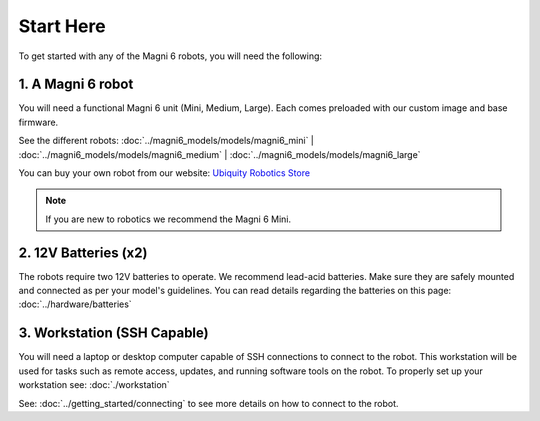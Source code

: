 Start Here 
==========

To get started with any of the Magni 6 robots, you will need the following:

1. A Magni 6 robot
------------------

You will need a functional Magni 6 unit (Mini, Medium, Large). Each comes preloaded with our custom image and base firmware.

See the different robots: :doc:`../magni6_models/models/magni6_mini` | :doc:`../magni6_models/models/magni6_medium` | :doc:`../magni6_models/models/magni6_large`

You can buy your own robot from our website: `Ubiquity Robotics Store <https://www.ubiquityrobotics.com/>`_

.. note:: 
   If you are new to robotics we recommend the Magni 6 Mini.


2. 12V Batteries (x2)
---------------------
The robots require two 12V batteries to operate. We recommend lead-acid batteries. 
Make sure they are safely mounted and connected as per your model's guidelines. 
You can read details regarding the batteries on this page: :doc:`../hardware/batteries`


.. TODO: Add more details if different Mini and Medi use different batteries. 

3. Workstation (SSH Capable)
----------------------------
You will need a laptop or desktop computer capable of SSH connections to connect to the robot.
This workstation will be used for tasks such as remote access, updates, and running software tools on the robot. 
To properly set up your workstation see: :doc:`./workstation`

See: :doc:`../getting_started/connecting` to see more details on how to connect to the robot. 

